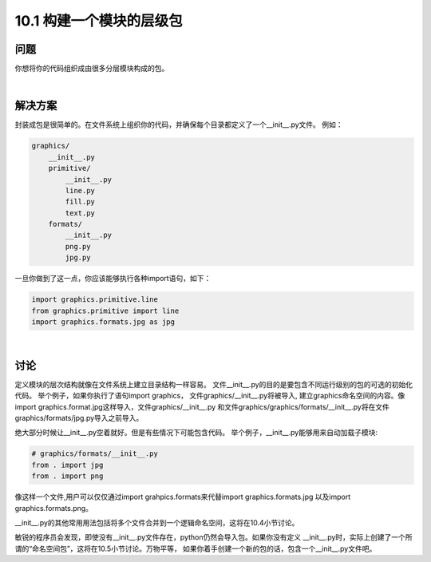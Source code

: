 ============================
10.1 构建一个模块的层级包
============================

----------
问题
----------
你想将你的代码组织成由很多分层模块构成的包。

|

----------
解决方案
----------
封装成包是很简单的。在文件系统上组织你的代码，并确保每个目录都定义了一个__init__.py文件。
例如：

.. code-block:: python

    graphics/
        __init__.py
        primitive/
            __init__.py
            line.py
            fill.py
            text.py
        formats/
            __init__.py
            png.py
            jpg.py

一旦你做到了这一点，你应该能够执行各种import语句，如下：

.. code-block:: python

    import graphics.primitive.line
    from graphics.primitive import line
    import graphics.formats.jpg as jpg

|

----------
讨论
----------
定义模块的层次结构就像在文件系统上建立目录结构一样容易。
文件__init__.py的目的是要包含不同运行级别的包的可选的初始化代码。
举个例子，如果你执行了语句import graphics， 文件graphics/__init__.py将被导入,
建立graphics命名空间的内容。像import graphics.format.jpg这样导入，文件graphics/__init__.py
和文件graphics/graphics/formats/__init__.py将在文件graphics/formats/jpg.py导入之前导入。


绝大部分时候让__init__.py空着就好。但是有些情况下可能包含代码。
举个例子，__init__.py能够用来自动加载子模块:

.. code-block:: python

    # graphics/formats/__init__.py
    from . import jpg
    from . import png


像这样一个文件,用户可以仅仅通过import grahpics.formats来代替import graphics.formats.jpg
以及import graphics.formats.png。


__init__.py的其他常用用法包括将多个文件合并到一个逻辑命名空间，这将在10.4小节讨论。


敏锐的程序员会发现，即使没有__init__.py文件存在，python仍然会导入包。如果你没有定义
__init__.py时，实际上创建了一个所谓的“命名空间包”，这将在10.5小节讨论。万物平等，
如果你着手创建一个新的包的话，包含一个__init__.py文件吧。
